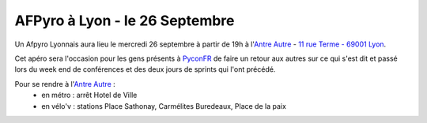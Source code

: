 
AFPyro à Lyon - le 26 Septembre
===============================

Un Afpyro Lyonnais aura lieu le mercredi 26 septembre à partir de 19h à l'`Antre Autre <http://www.lantreautre.fr/>`_ - `11 rue Terme - 69001 Lyon <http://www.openstreetmap.org/?mlat=45.769148&mlon=4.831513&zoom=18&layers=M>`_.

Cet apéro sera l'occasion pour les gens présents à `PyconFR <http://www.pycon.fr/2012/>`_ de faire un retour aux autres sur ce qui s'est dit et passé lors du week end de conférences et des deux jours de sprints qui l'ont précédé.

Pour se rendre à l'`Antre Autre <http://www.lantreautre.fr/>`_ :
  - en métro : arrêt Hotel de Ville
  - en vélo'v : stations Place Sathonay, Carmélites Buredeaux, Place de la paix

